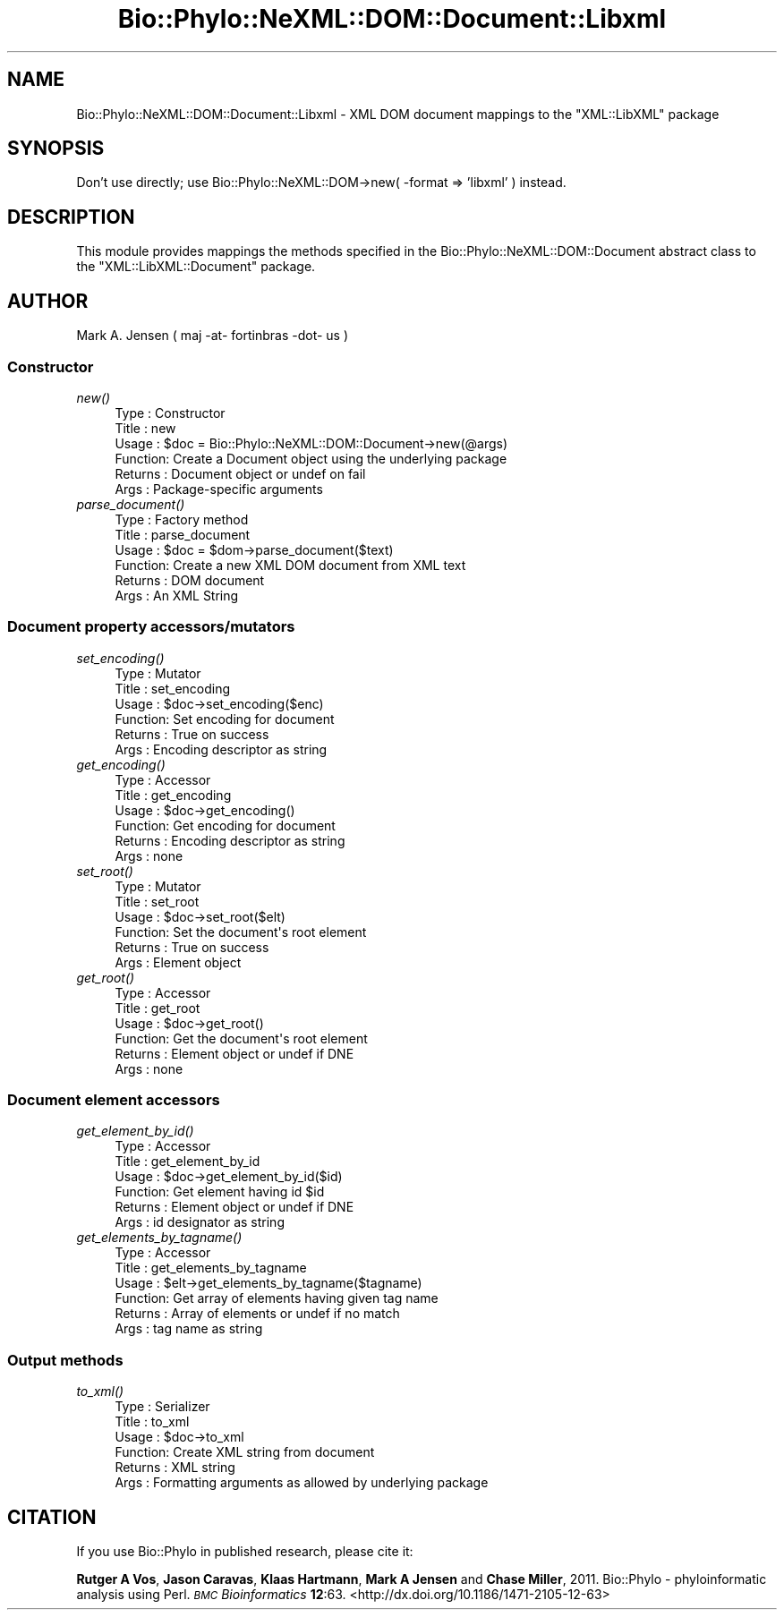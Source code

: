 .\" Automatically generated by Pod::Man 4.09 (Pod::Simple 3.35)
.\"
.\" Standard preamble:
.\" ========================================================================
.de Sp \" Vertical space (when we can't use .PP)
.if t .sp .5v
.if n .sp
..
.de Vb \" Begin verbatim text
.ft CW
.nf
.ne \\$1
..
.de Ve \" End verbatim text
.ft R
.fi
..
.\" Set up some character translations and predefined strings.  \*(-- will
.\" give an unbreakable dash, \*(PI will give pi, \*(L" will give a left
.\" double quote, and \*(R" will give a right double quote.  \*(C+ will
.\" give a nicer C++.  Capital omega is used to do unbreakable dashes and
.\" therefore won't be available.  \*(C` and \*(C' expand to `' in nroff,
.\" nothing in troff, for use with C<>.
.tr \(*W-
.ds C+ C\v'-.1v'\h'-1p'\s-2+\h'-1p'+\s0\v'.1v'\h'-1p'
.ie n \{\
.    ds -- \(*W-
.    ds PI pi
.    if (\n(.H=4u)&(1m=24u) .ds -- \(*W\h'-12u'\(*W\h'-12u'-\" diablo 10 pitch
.    if (\n(.H=4u)&(1m=20u) .ds -- \(*W\h'-12u'\(*W\h'-8u'-\"  diablo 12 pitch
.    ds L" ""
.    ds R" ""
.    ds C` ""
.    ds C' ""
'br\}
.el\{\
.    ds -- \|\(em\|
.    ds PI \(*p
.    ds L" ``
.    ds R" ''
.    ds C`
.    ds C'
'br\}
.\"
.\" Escape single quotes in literal strings from groff's Unicode transform.
.ie \n(.g .ds Aq \(aq
.el       .ds Aq '
.\"
.\" If the F register is >0, we'll generate index entries on stderr for
.\" titles (.TH), headers (.SH), subsections (.SS), items (.Ip), and index
.\" entries marked with X<> in POD.  Of course, you'll have to process the
.\" output yourself in some meaningful fashion.
.\"
.\" Avoid warning from groff about undefined register 'F'.
.de IX
..
.if !\nF .nr F 0
.if \nF>0 \{\
.    de IX
.    tm Index:\\$1\t\\n%\t"\\$2"
..
.    if !\nF==2 \{\
.        nr % 0
.        nr F 2
.    \}
.\}
.\" ========================================================================
.\"
.IX Title "Bio::Phylo::NeXML::DOM::Document::Libxml 3"
.TH Bio::Phylo::NeXML::DOM::Document::Libxml 3 "2014-02-08" "perl v5.26.2" "User Contributed Perl Documentation"
.\" For nroff, turn off justification.  Always turn off hyphenation; it makes
.\" way too many mistakes in technical documents.
.if n .ad l
.nh
.SH "NAME"
Bio::Phylo::NeXML::DOM::Document::Libxml \- XML DOM document mappings to the 
"XML::LibXML" package
.SH "SYNOPSIS"
.IX Header "SYNOPSIS"
Don't use directly; use Bio::Phylo::NeXML::DOM\->new( \-format => 'libxml' ) instead.
.SH "DESCRIPTION"
.IX Header "DESCRIPTION"
This module provides mappings the methods specified in the 
Bio::Phylo::NeXML::DOM::Document abstract class to the \f(CW\*(C`XML::LibXML::Document\*(C'\fR
package.
.SH "AUTHOR"
.IX Header "AUTHOR"
Mark A. Jensen ( maj \-at\- fortinbras \-dot\- us )
.SS "Constructor"
.IX Subsection "Constructor"
.IP "\fInew()\fR" 4
.IX Item "new()"
.Vb 6
\& Type    : Constructor
\& Title   : new
\& Usage   : $doc = Bio::Phylo::NeXML::DOM::Document\->new(@args)
\& Function: Create a Document object using the underlying package
\& Returns : Document object or undef on fail
\& Args    : Package\-specific arguments
.Ve
.IP "\fIparse_document()\fR" 4
.IX Item "parse_document()"
.Vb 6
\& Type    : Factory method
\& Title   : parse_document
\& Usage   : $doc = $dom\->parse_document($text)
\& Function: Create a new XML DOM document from XML text
\& Returns : DOM document
\& Args    : An XML String
.Ve
.SS "Document property accessors/mutators"
.IX Subsection "Document property accessors/mutators"
.IP "\fIset_encoding()\fR" 4
.IX Item "set_encoding()"
.Vb 6
\& Type    : Mutator
\& Title   : set_encoding
\& Usage   : $doc\->set_encoding($enc)
\& Function: Set encoding for document
\& Returns : True on success
\& Args    : Encoding descriptor as string
.Ve
.IP "\fIget_encoding()\fR" 4
.IX Item "get_encoding()"
.Vb 6
\& Type    : Accessor
\& Title   : get_encoding
\& Usage   : $doc\->get_encoding()
\& Function: Get encoding for document
\& Returns : Encoding descriptor as string
\& Args    : none
.Ve
.IP "\fIset_root()\fR" 4
.IX Item "set_root()"
.Vb 6
\& Type    : Mutator
\& Title   : set_root
\& Usage   : $doc\->set_root($elt)
\& Function: Set the document\*(Aqs root element
\& Returns : True on success
\& Args    : Element object
.Ve
.IP "\fIget_root()\fR" 4
.IX Item "get_root()"
.Vb 6
\& Type    : Accessor
\& Title   : get_root
\& Usage   : $doc\->get_root()
\& Function: Get the document\*(Aqs root element
\& Returns : Element object or undef if DNE
\& Args    : none
.Ve
.SS "Document element accessors"
.IX Subsection "Document element accessors"
.IP "\fIget_element_by_id()\fR" 4
.IX Item "get_element_by_id()"
.Vb 6
\& Type    : Accessor
\& Title   : get_element_by_id
\& Usage   : $doc\->get_element_by_id($id)
\& Function: Get element having id $id
\& Returns : Element object or undef if DNE
\& Args    : id designator as string
.Ve
.IP "\fIget_elements_by_tagname()\fR" 4
.IX Item "get_elements_by_tagname()"
.Vb 6
\& Type    : Accessor
\& Title   : get_elements_by_tagname
\& Usage   : $elt\->get_elements_by_tagname($tagname)
\& Function: Get array of elements having given tag name 
\& Returns : Array of elements or undef if no match
\& Args    : tag name as string
.Ve
.SS "Output methods"
.IX Subsection "Output methods"
.IP "\fIto_xml()\fR" 4
.IX Item "to_xml()"
.Vb 6
\& Type    : Serializer
\& Title   : to_xml
\& Usage   : $doc\->to_xml
\& Function: Create XML string from document
\& Returns : XML string
\& Args    : Formatting arguments as allowed by underlying package
.Ve
.SH "CITATION"
.IX Header "CITATION"
If you use Bio::Phylo in published research, please cite it:
.PP
\&\fBRutger A Vos\fR, \fBJason Caravas\fR, \fBKlaas Hartmann\fR, \fBMark A Jensen\fR
and \fBChase Miller\fR, 2011. Bio::Phylo \- phyloinformatic analysis using Perl.
\&\fI\s-1BMC\s0 Bioinformatics\fR \fB12\fR:63.
<http://dx.doi.org/10.1186/1471\-2105\-12\-63>
